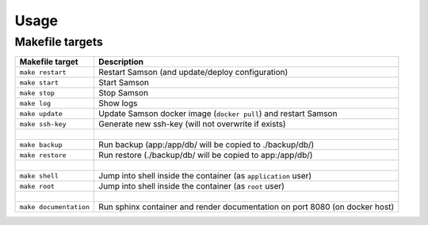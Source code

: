 =====
Usage
=====

Makefile targets
----------------

============================  ==========================================================================================
Makefile target               Description
============================  ==========================================================================================
``make restart``              Restart Samson (and update/deploy configuration)
``make start``                Start Samson
``make stop``                 Stop Samson
``make log``                  Show logs
``make update``               Update Samson docker image (``docker pull``) and restart Samson
``make ssh-key``              Generate new ssh-key (will not overwrite if exists)
|
``make backup``               Run backup (app:/app/db/ will be copied to ./backup/db/)

``make restore``              Run restore (./backup/db/ will be copied to app:/app/db/)
|
``make shell``                Jump into shell inside the container (as ``application`` user)

``make root``                 Jump into shell inside the container (as ``root`` user)
|
``make documentation``        Run sphinx container and render documentation on port 8080 (on docker host)
============================  ==========================================================================================
